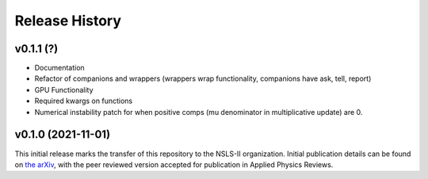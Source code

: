 ===============
Release History
===============


v0.1.1 (?)
-------------------

- Documentation
- Refactor of companions and wrappers (wrappers wrap functionality, companions have ask, tell, report)
- GPU Functionality
- Required kwargs on functions
- Numerical instability patch for when positive comps (mu denominator in multiplicative update) are 0.

v0.1.0 (2021-11-01)
-------------------
This initial release marks the transfer of this repository to the NSLS-II organization.
Initial publication details can be found on  `the arXiv <https://arxiv.org/abs/2104.00864>`_,
with the peer reviewed version accepted for publication in Applied Physics Reviews.